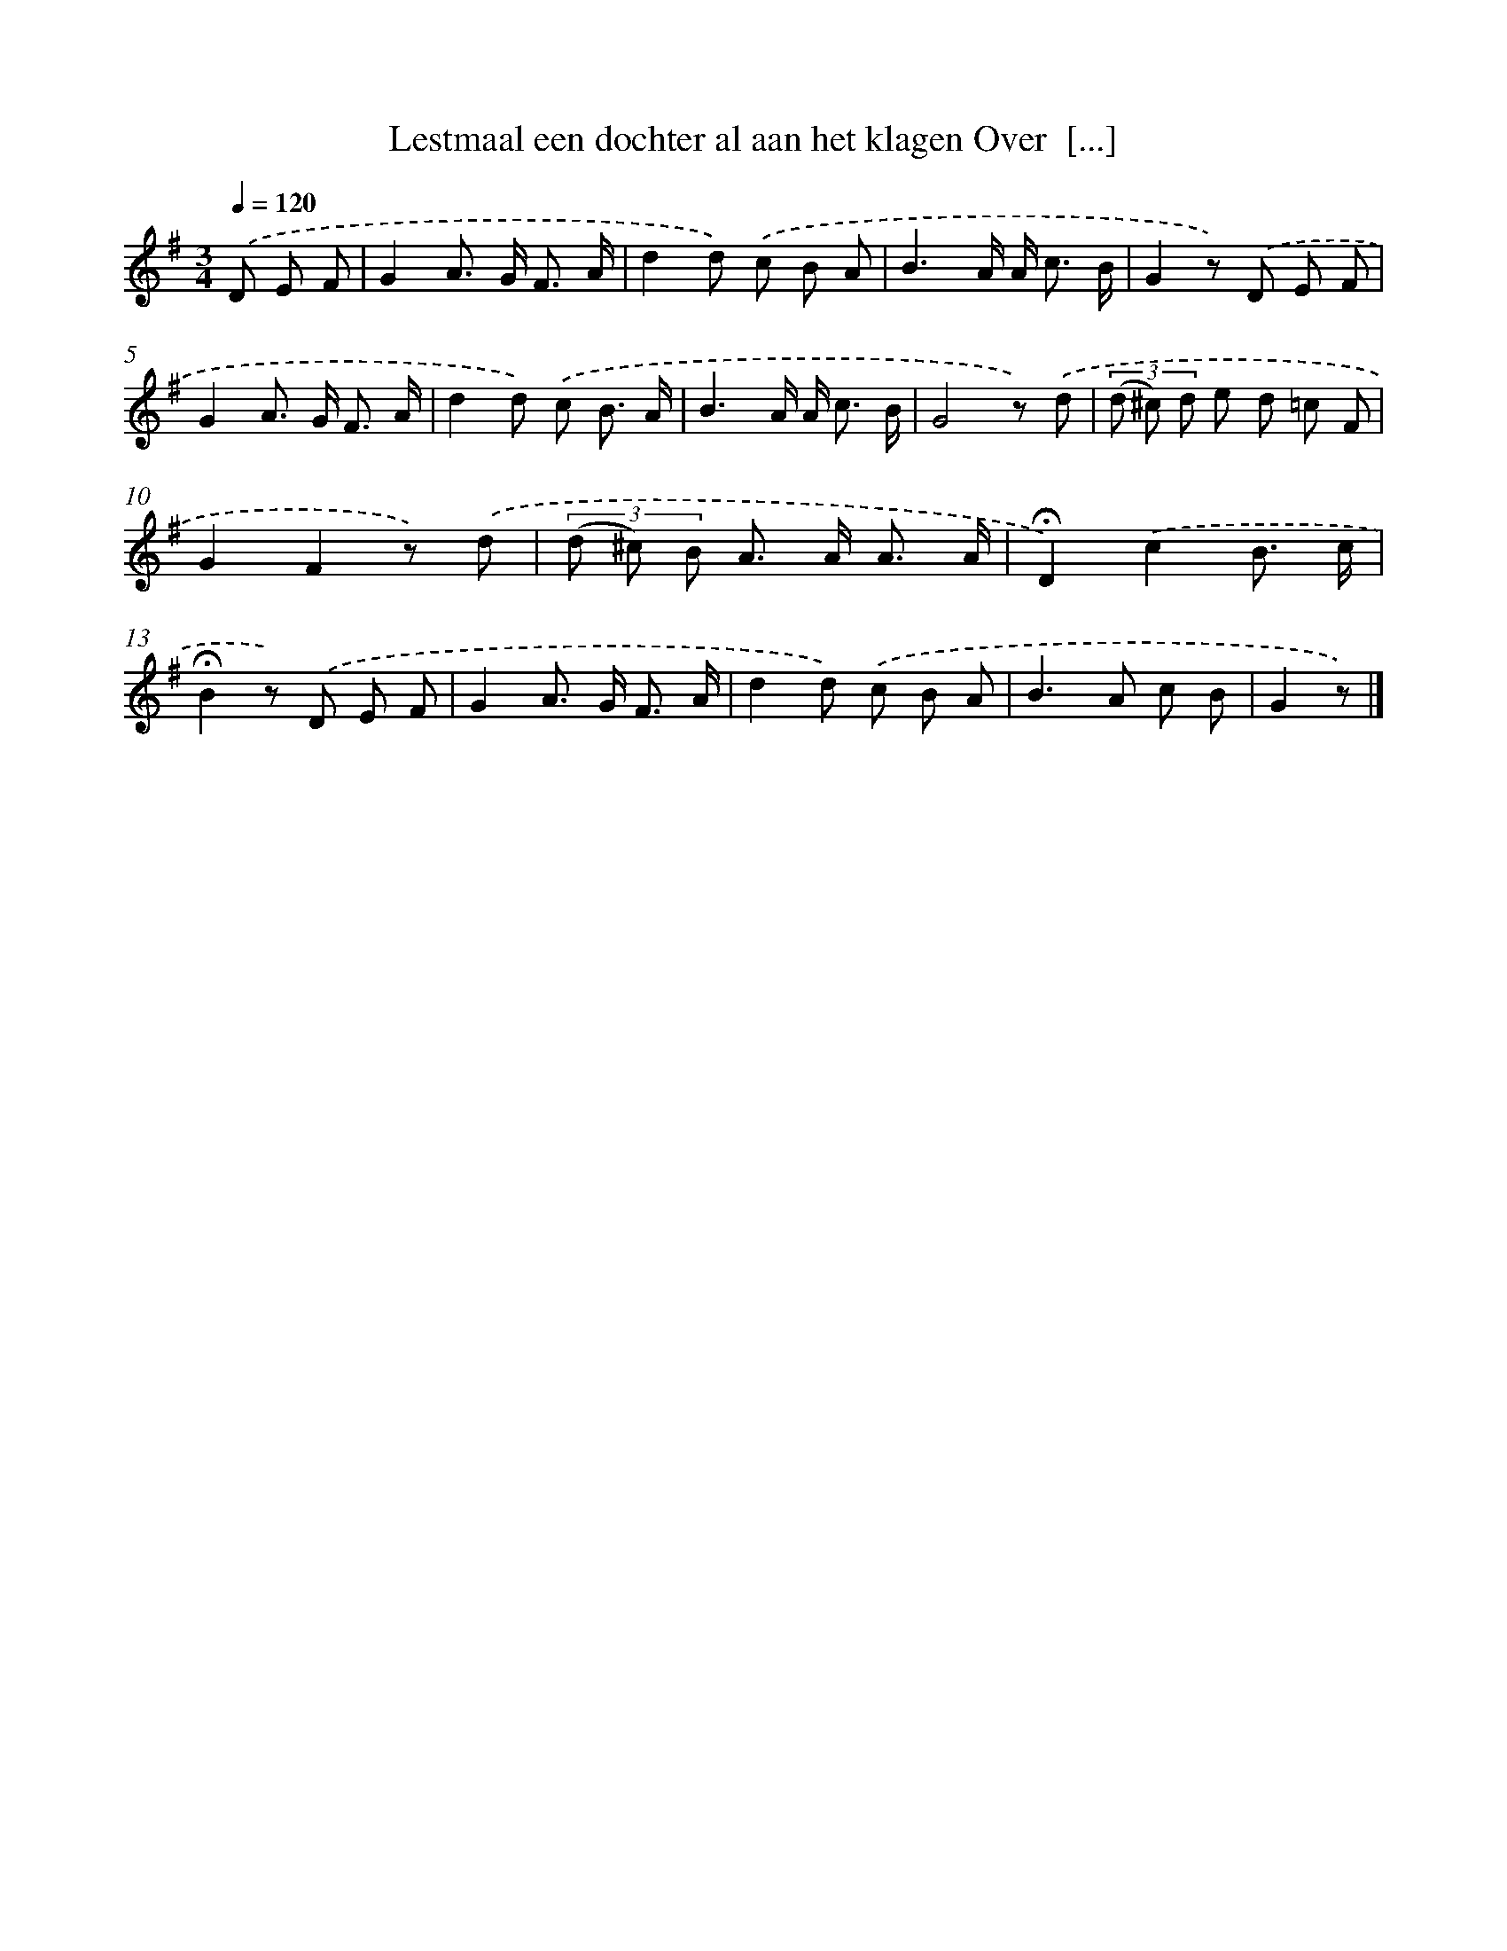 X: 9434
T: Lestmaal een dochter al aan het klagen Over  [...]
%%abc-version 2.0
%%abcx-abcm2ps-target-version 5.9.1 (29 Sep 2008)
%%abc-creator hum2abc beta
%%abcx-conversion-date 2018/11/01 14:36:56
%%humdrum-veritas 2500123481
%%humdrum-veritas-data 3250269098
%%continueall 1
%%barnumbers 0
L: 1/8
M: 3/4
Q: 1/4=120
K: G clef=treble
.('D E F [I:setbarnb 1]|
G2A> G F3/ A/ |
d2d) .('c B A |
B3A/ A< c B/ |
G2z) .('D E F |
G2A> G F3/ A/ |
d2d) .('c B3/ A/ |
B3A/ A< c B/ |
G4z) .('d |
(3(d ^c) d e d =c F |
G2F2z) .('d |
(3(d ^c) B A> A A3/ A/ |
!fermata!D2).('c2B3/ c/ |
!fermata!B2z) .('D E F |
G2A> G F3/ A/ |
d2d) .('c B A |
B2>A2 c B |
G2z) |]
